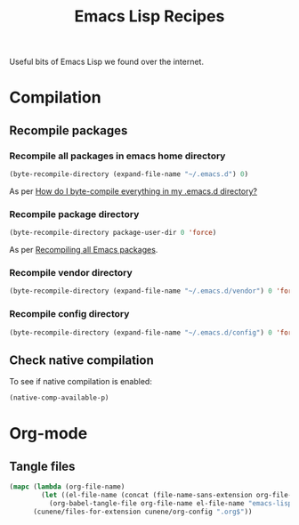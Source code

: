 :PROPERTIES:
:ID: 58175204-C736-CAB4-F95B-66E153DCA708
:END:
#+title: Emacs Lisp Recipes
#+author: Marco Craveiro
#+options: <:nil c:nil todo:nil ^:nil d:nil date:nil author:nil toc:nil html-postamble:nil

Useful bits of Emacs Lisp we found over the internet.

* Compilation

** Recompile packages

*** Recompile all packages in emacs home directory

#+begin_src emacs-lisp
(byte-recompile-directory (expand-file-name "~/.emacs.d") 0)
#+end_src

As per [[https://stackoverflow.com/questions/1217180/how-do-i-byte-compile-everything-in-my-emacs-d-directory][How do I byte-compile everything in my .emacs.d directory?]]

*** Recompile package directory

#+begin_src emacs-lisp
(byte-recompile-directory package-user-dir 0 'force)
#+end_src

As per [[http://sodaware.sdf.org/notes/recompiling-all-emacs-packages/][Recompiling all Emacs packages]].

*** Recompile vendor directory

#+begin_src emacs-lisp
(byte-recompile-directory (expand-file-name "~/.emacs.d/vendor") 0 'force)
#+end_src

*** Recompile config directory

#+begin_src emacs-lisp
(byte-recompile-directory (expand-file-name "~/.emacs.d/config") 0 'force)
#+end_src

** Check native compilation

To see if native compilation is enabled:

#+begin_src emacs-lisp
(native-comp-available-p)
#+end_src

* Org-mode

** Tangle files

#+begin_src emacs-lisp
(mapc (lambda (org-file-name)
        (let ((el-file-name (concat (file-name-sans-extension org-file-name) ".el")))
          (org-babel-tangle-file org-file-name el-file-name "emacs-lisp")))
      (cunene/files-for-extension cunene/org-config ".org$"))
#+end_src

